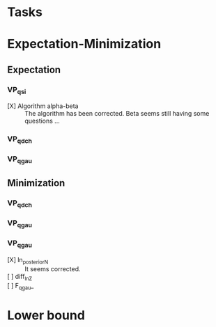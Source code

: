 
* Tasks

* Expectation-Minimization
** Expectation
*** VP_qsi
    - [X] Algorithm alpha-beta :: 
	 The algorithm has been corrected. Beta seems still having some 
	 questions ...
*** VP_qdch
*** VP_qgau
** Minimization
*** VP_qdch
*** VP_qgau
*** VP_qgau
    - [X] ln_posterior_N :: 
	 It seems corrected.
    - [ ] diff_ln_Z :: 
    - [ ] F_qgau_ :: 

* Lower bound
